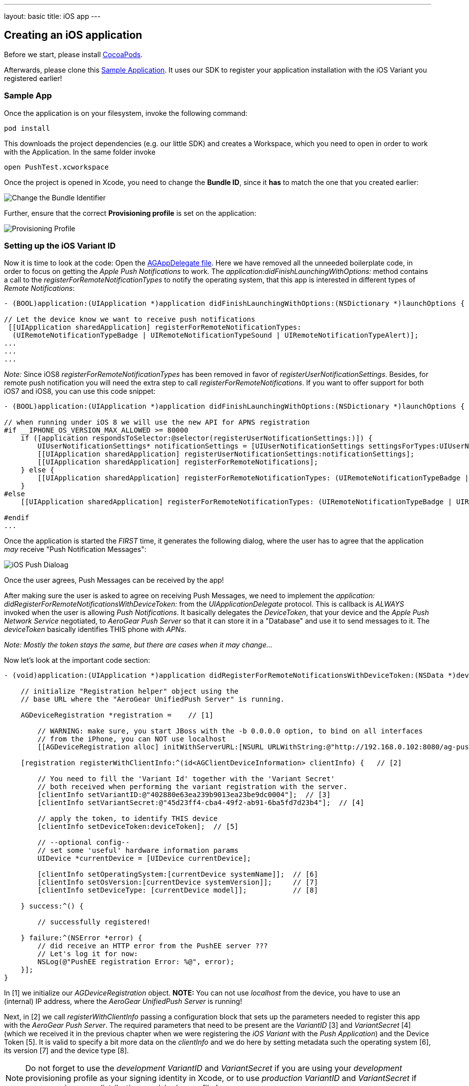 ---
layout: basic
title: iOS app
---

Creating an iOS application
---------------------------


Before we start, please install link:http://cocoapods.org/[CocoaPods].


Afterwards, please clone this link:https://github.com/aerogear/aerogear-push-ios-demo[Sample Application]. It uses our SDK to register your application installation with the iOS Variant you registered earlier!

Sample App
~~~~~~~~~~

Once the application is on your filesystem, invoke the following command:

[source,c]
----
pod install
----

This downloads the project dependencies (e.g. our little SDK) and creates a Workspace, which you need to open in order to work with the Application. In the same folder invoke

[source,c]
----
open PushTest.xcworkspace
----

Once the project is opened in Xcode, you need to change the *Bundle ID*, since it *has* to match the one that you created earlier:

image:./img/bundleIDchange.png[Change the Bundle Identifier]

Further, ensure that the correct *Provisioning profile* is set on the application:

image:./img/provisioning_profile.png[Provisioning Profile]


Setting up the iOS Variant ID
~~~~~~~~~~~~~~~~~~~~~~~~~~~~~

Now it is time to look at the code: Open the link:https://github.com/aerogear/aerogear-push-ios-demo/blob/master/PushTest/AGAppDelegate.m[AGAppDelegate file]. Here we have removed all the unneeded boilerplate code, in order to focus on getting the _Apple Push Notifications_ to work. The _application:didFinishLaunchingWithOptions:_ method contains a call to the _registerForRemoteNotificationTypes_ to notify the operating system, that this app is interested in different types of _Remote Notifications_:


[source,c]
----
- (BOOL)application:(UIApplication *)application didFinishLaunchingWithOptions:(NSDictionary *)launchOptions {
    
// Let the device know we want to receive push notifications
 [[UIApplication sharedApplication] registerForRemoteNotificationTypes:
  (UIRemoteNotificationTypeBadge | UIRemoteNotificationTypeSound | UIRemoteNotificationTypeAlert)];
...
...
...
----

__Note:__ Since iOS8 _registerForRemoteNotificationTypes_ has been removed in favor of _registerUserNotificationSettings_. Besides, for remote push notification you will need the extra step to call _registerForRemoteNotifications_. If you want to offer support for both iOS7 and iOS8, you can use this code snippet:

[source,c]
----
- (BOOL)application:(UIApplication *)application didFinishLaunchingWithOptions:(NSDictionary *)launchOptions {

// when running under iOS 8 we will use the new API for APNS registration
#if __IPHONE_OS_VERSION_MAX_ALLOWED >= 80000
    if ([application respondsToSelector:@selector(registerUserNotificationSettings:)]) {
        UIUserNotificationSettings* notificationSettings = [UIUserNotificationSettings settingsForTypes:UIUserNotificationTypeAlert | UIUserNotificationTypeBadge | UIUserNotificationTypeSound categories:nil];
        [[UIApplication sharedApplication] registerUserNotificationSettings:notificationSettings];
        [[UIApplication sharedApplication] registerForRemoteNotifications];
    } else {
        [[UIApplication sharedApplication] registerForRemoteNotificationTypes: (UIRemoteNotificationTypeBadge | UIRemoteNotificationTypeSound | UIRemoteNotificationTypeAlert)];
    }
#else
    [[UIApplication sharedApplication] registerForRemoteNotificationTypes: (UIRemoteNotificationTypeBadge | UIRemoteNotificationTypeSound | UIRemoteNotificationTypeAlert)];

#endif
...
----

Once the application is started the _FIRST_ time, it generates the following dialog, where the user has to agree that the application _may_ receive "Push Notification Messages":


image:./img/PushDialog.png[iOS Push Dialoag]

Once the user agrees, Push Messages can be received by the app!


After making sure the user is asked to agree on receiving Push Messages, we need to implement the _application: didRegisterForRemoteNotificationsWithDeviceToken:_ from the _UIApplicationDelegate_ protocol. This is callback is _ALWAYS_ invoked when the user is allowing _Push Notifications_. It basically delegates the _DeviceToken_, that your device and the _Apple Push Network Service_ negotiated, to _AeroGear Push Server_ so that it can store it in a "Database" and use it to send messages to it. The _deviceToken_ basically identifies THIS phone with _APNs_.


_Note: Mostly the token stays the same, but there are cases when it may change..._


Now let's look at the important code section:

[source,c]
----
- (void)application:(UIApplication *)application didRegisterForRemoteNotificationsWithDeviceToken:(NSData *)deviceToken {
    
    // initialize "Registration helper" object using the
    // base URL where the "AeroGear UnifiedPush Server" is running.

    AGDeviceRegistration *registration =    // [1]
    
        // WARNING: make sure, you start JBoss with the -b 0.0.0.0 option, to bind on all interfaces
        // from the iPhone, you can NOT use localhost 
        [[AGDeviceRegistration alloc] initWithServerURL:[NSURL URLWithString:@"http://192.168.0.102:8080/ag-push/"]];  
    
    [registration registerWithClientInfo:^(id<AGClientDeviceInformation> clientInfo) {   // [2]
        
        // You need to fill the 'Variant Id' together with the 'Variant Secret'
        // both received when performing the variant registration with the server.
        [clientInfo setVariantID:@"402880e63ea239b9013ea23be9dc0004"];  // [3]
        [clientInfo setVariantSecret:@"45d23ff4-cba4-49f2-ab91-6ba5fd7d23b4"];  // [4]

        // apply the token, to identify THIS device
        [clientInfo setDeviceToken:deviceToken];  // [5]

        // --optional config--
        // set some 'useful' hardware information params
        UIDevice *currentDevice = [UIDevice currentDevice];
        
        [clientInfo setOperatingSystem:[currentDevice systemName]];  // [6]
        [clientInfo setOsVersion:[currentDevice systemVersion]];     // [7]
        [clientInfo setDeviceType: [currentDevice model]];           // [8]
        
    } success:^() {
        
        // successfully registered!

    } failure:^(NSError *error) {
        // did receive an HTTP error from the PushEE server ???
        // Let's log it for now:
        NSLog(@"PushEE registration Error: %@", error);
    }];
}
----

In [1] we initialize our _AGDeviceRegistration_ object. **NOTE:** You can not use _localhost_ from the device, you have to use an (internal) IP address, where the _AeroGear UnifiedPush Server_ is running!

Next, in [2] we call _registerWithClientInfo_ passing a configuration block that sets up the parameters needed to register this app with the _AeroGear Push Server_. The required parameters that need to be present are the _VariantID_ [3] and _VariantSecret_ [4]  (which we received it in the previous chapter when we were registering the _iOS Variant_ with the _Push Application_) and the Device Token [5]. It is valid to specify a bit more data on the _clientInfo_ and we do here by setting metadata such the operating system [6], its version [7] and the device type [8].

[NOTE]
Do not forget to use the _development_ _VariantID_ and _VariantSecret_ if you are using your _development_ provisioning profile as your signing identity in Xcode, or to use _production_ _VariantID_ and _VariantSecret_ if you are using your _distribution_ provisioning profile.)

Callbacks
^^^^^^^^^

The _success_ callback is invoked, when the _AeroGear UnifiedPush Server_ was able to register your device with the given _iOS Variant_. Otherwise the _failure_ callback would be invoked. One case could be a wrong IP address....


The _application: didFailToRegisterForRemoteNotificationsWithError:_ would be invoked if there is a problem in receving a token from _APNs_...


Test the app on your device
~~~~~~~~~~~~~~~~~~~~~~~~~~~

Now run the phone on the device. After agreeing on receiving Push Messages, you will see another Dialog, that welcomes you! Now put the app into the background, by clicking the home button.


Sending messages to the device
~~~~~~~~~~~~~~~~~~~~~~~~~~~~~~

The last chapter shows how to link:../send-push[send messages] to the device, using the _AeroGear UnifiedPush Server_!


